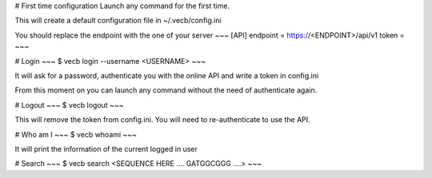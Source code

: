 # First time configuration
Launch any command for the first time.


This will create a default configuration file in ~/.vecb/config.ini

You should replace the endpoint with the one of your server
~~~
[API]
endpoint = https://<ENDPOINT>/api/v1
token = 
~~~


# Login
~~~
$ vecb login --username <USERNAME>
~~~

It will ask for a password, authenticate you with the online API and write a token in config.ini

From this moment on you can launch any command without the need of authenticate again.


# Logout
~~~
$ vecb logout
~~~

This will remove the token from config.ini. You will need to re-authenticate to use the API.

# Who am I
~~~
$ vecb whoami
~~~

It will print the information of the current logged in user


# Search
~~~
$ vecb search <SEQUENCE HERE .... GATGGCGGG ....>
~~~
